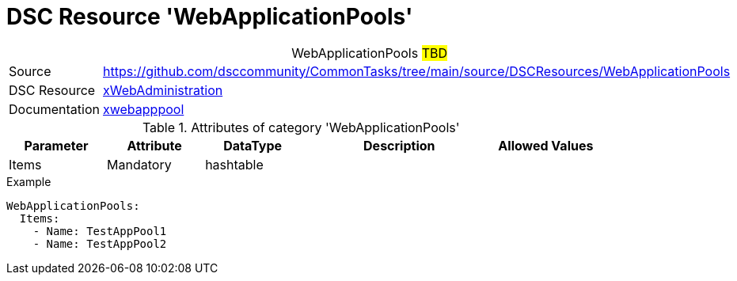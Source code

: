 // CommonTasks YAML Reference: WebApplicationPools
// ========================================

:YmlCategory: WebApplicationPools


[[dscyml_webapplicationpools, {YmlCategory}]]
= DSC Resource 'WebApplicationPools'
// didn't work in production: = DSC Resource '{YmlCategory}'


[[dscyml_webapplicationpools_abstract]]
.{YmlCategory} ##TBD##


[cols="1,3a" options="autowidth" caption=]
|===
| Source         | https://github.com/dsccommunity/CommonTasks/tree/main/source/DSCResources/WebApplicationPools
| DSC Resource   | https://github.com/dsccommunity/xWebAdministration[xWebAdministration]
| Documentation  | https://github.com/dsccommunity/xWebAdministration#xwebapppool[xwebapppool]
|===

.Attributes of category '{YmlCategory}'
[cols="1,1,1,2a,1a" options="header"]
|===
| Parameter
| Attribute
| DataType
| Description
| Allowed Values

| Items
| Mandatory
| hashtable
|
|

|===

.Example
[source, yaml]
----
WebApplicationPools:
  Items:
    - Name: TestAppPool1
    - Name: TestAppPool2
----